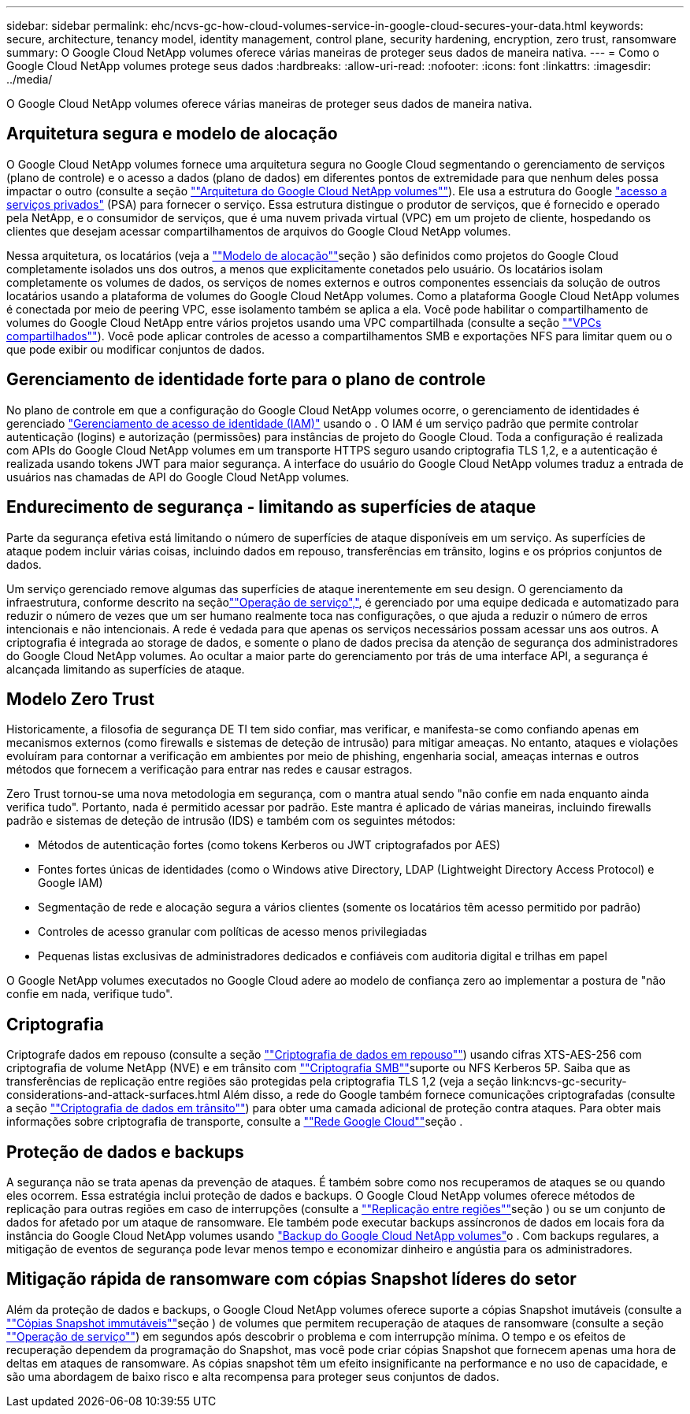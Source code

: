 ---
sidebar: sidebar 
permalink: ehc/ncvs-gc-how-cloud-volumes-service-in-google-cloud-secures-your-data.html 
keywords: secure, architecture, tenancy model, identity management, control plane, security hardening, encryption, zero trust, ransomware 
summary: O Google Cloud NetApp volumes oferece várias maneiras de proteger seus dados de maneira nativa. 
---
= Como o Google Cloud NetApp volumes protege seus dados
:hardbreaks:
:allow-uri-read: 
:nofooter: 
:icons: font
:linkattrs: 
:imagesdir: ../media/


[role="lead"]
O Google Cloud NetApp volumes oferece várias maneiras de proteger seus dados de maneira nativa.



== Arquitetura segura e modelo de alocação

O Google Cloud NetApp volumes fornece uma arquitetura segura no Google Cloud segmentando o gerenciamento de serviços (plano de controle) e o acesso a dados (plano de dados) em diferentes pontos de extremidade para que nenhum deles possa impactar o outro (consulte a seção link:ncvs-gc-cloud-volumes-service-architecture.html[""Arquitetura do Google Cloud NetApp volumes""]). Ele usa a estrutura do Google https://cloud.google.com/vpc/docs/private-services-access?hl=en_US["acesso a serviços privados"^] (PSA) para fornecer o serviço. Essa estrutura distingue o produtor de serviços, que é fornecido e operado pela NetApp, e o consumidor de serviços, que é uma nuvem privada virtual (VPC) em um projeto de cliente, hospedando os clientes que desejam acessar compartilhamentos de arquivos do Google Cloud NetApp volumes.

Nessa arquitetura, os locatários (veja a link:ncvs-gc-cloud-volumes-service-architecture.html#tenancy-model[""Modelo de alocação""]seção ) são definidos como projetos do Google Cloud completamente isolados uns dos outros, a menos que explicitamente conetados pelo usuário. Os locatários isolam completamente os volumes de dados, os serviços de nomes externos e outros componentes essenciais da solução de outros locatários usando a plataforma de volumes do Google Cloud NetApp volumes. Como a plataforma Google Cloud NetApp volumes é conectada por meio de peering VPC, esse isolamento também se aplica a ela. Você pode habilitar o compartilhamento de volumes do Google Cloud NetApp entre vários projetos usando uma VPC compartilhada (consulte a seção link:ncvs-gc-cloud-volumes-service-architecture.html#shared-vpcs[""VPCs compartilhados""]). Você pode aplicar controles de acesso a compartilhamentos SMB e exportações NFS para limitar quem ou o que pode exibir ou modificar conjuntos de dados.



== Gerenciamento de identidade forte para o plano de controle

No plano de controle em que a configuração do Google Cloud NetApp volumes ocorre, o gerenciamento de identidades é gerenciado https://cloud.google.com/iam/docs/overview["Gerenciamento de acesso de identidade (IAM)"^] usando o . O IAM é um serviço padrão que permite controlar autenticação (logins) e autorização (permissões) para instâncias de projeto do Google Cloud. Toda a configuração é realizada com APIs do Google Cloud NetApp volumes em um transporte HTTPS seguro usando criptografia TLS 1,2, e a autenticação é realizada usando tokens JWT para maior segurança. A interface do usuário do Google Cloud NetApp volumes traduz a entrada de usuários nas chamadas de API do Google Cloud NetApp volumes.



== Endurecimento de segurança - limitando as superfícies de ataque

Parte da segurança efetiva está limitando o número de superfícies de ataque disponíveis em um serviço. As superfícies de ataque podem incluir várias coisas, incluindo dados em repouso, transferências em trânsito, logins e os próprios conjuntos de dados.

Um serviço gerenciado remove algumas das superfícies de ataque inerentemente em seu design. O gerenciamento da infraestrutura, conforme descrito na seçãolink:ncvs-gc-service-operation.html[""Operação de serviço","], é gerenciado por uma equipe dedicada e automatizado para reduzir o número de vezes que um ser humano realmente toca nas configurações, o que ajuda a reduzir o número de erros intencionais e não intencionais. A rede é vedada para que apenas os serviços necessários possam acessar uns aos outros. A criptografia é integrada ao storage de dados, e somente o plano de dados precisa da atenção de segurança dos administradores do Google Cloud NetApp volumes. Ao ocultar a maior parte do gerenciamento por trás de uma interface API, a segurança é alcançada limitando as superfícies de ataque.



== Modelo Zero Trust

Historicamente, a filosofia de segurança DE TI tem sido confiar, mas verificar, e manifesta-se como confiando apenas em mecanismos externos (como firewalls e sistemas de deteção de intrusão) para mitigar ameaças. No entanto, ataques e violações evoluíram para contornar a verificação em ambientes por meio de phishing, engenharia social, ameaças internas e outros métodos que fornecem a verificação para entrar nas redes e causar estragos.

Zero Trust tornou-se uma nova metodologia em segurança, com o mantra atual sendo "não confie em nada enquanto ainda verifica tudo". Portanto, nada é permitido acessar por padrão. Este mantra é aplicado de várias maneiras, incluindo firewalls padrão e sistemas de deteção de intrusão (IDS) e também com os seguintes métodos:

* Métodos de autenticação fortes (como tokens Kerberos ou JWT criptografados por AES)
* Fontes fortes únicas de identidades (como o Windows ative Directory, LDAP (Lightweight Directory Access Protocol) e Google IAM)
* Segmentação de rede e alocação segura a vários clientes (somente os locatários têm acesso permitido por padrão)
* Controles de acesso granular com políticas de acesso menos privilegiadas
* Pequenas listas exclusivas de administradores dedicados e confiáveis com auditoria digital e trilhas em papel


O Google NetApp volumes executados no Google Cloud adere ao modelo de confiança zero ao implementar a postura de "não confie em nada, verifique tudo".



== Criptografia

Criptografe dados em repouso (consulte a seção link:ncvs-gc-data-encryption-at-rest.html[""Criptografia de dados em repouso""]) usando cifras XTS-AES-256 com criptografia de volume NetApp (NVE) e em trânsito com link:ncvs-gc-data-encryption-in-transit.html#smb-encryption[""Criptografia SMB""]suporte ou NFS Kerberos 5P. Saiba que as transferências de replicação entre regiões são protegidas pela criptografia TLS 1,2 (veja a seção link:ncvs-gc-security-considerations-and-attack-surfaces.html Além disso, a rede do Google também fornece comunicações criptografadas (consulte a seção link:ncvs-gc-data-encryption-in-transit.html[""Criptografia de dados em trânsito""]) para obter uma camada adicional de proteção contra ataques. Para obter mais informações sobre criptografia de transporte, consulte a link:ncvs-gc-data-encryption-in-transit.html#google-cloud-network[""Rede Google Cloud""]seção .



== Proteção de dados e backups

A segurança não se trata apenas da prevenção de ataques. É também sobre como nos recuperamos de ataques se ou quando eles ocorrem. Essa estratégia inclui proteção de dados e backups. O Google Cloud NetApp volumes oferece métodos de replicação para outras regiões em caso de interrupções (consulte a link:ncvs-gc-security-considerations-and-attack-surfaces.html#cross-region-replication[""Replicação entre regiões""]seção ) ou se um conjunto de dados for afetado por um ataque de ransomware. Ele também pode executar backups assíncronos de dados em locais fora da instância do Google Cloud NetApp volumes usando link:ncvs-gc-security-considerations-and-attack-surfaces.html#cloud-volumes-service-backup["Backup do Google Cloud NetApp volumes"]o . Com backups regulares, a mitigação de eventos de segurança pode levar menos tempo e economizar dinheiro e angústia para os administradores.



== Mitigação rápida de ransomware com cópias Snapshot líderes do setor

Além da proteção de dados e backups, o Google Cloud NetApp volumes oferece suporte a cópias Snapshot imutáveis (consulte a link:ncvs-gc-security-considerations-and-attack-surfaces.html#immutable-snapshot-copies[""Cópias Snapshot immutáveis""]seção ) de volumes que permitem recuperação de ataques de ransomware (consulte a seção link:ncvs-gc-service-operation.html[""Operação de serviço""]) em segundos após descobrir o problema e com interrupção mínima. O tempo e os efeitos de recuperação dependem da programação do Snapshot, mas você pode criar cópias Snapshot que fornecem apenas uma hora de deltas em ataques de ransomware. As cópias snapshot têm um efeito insignificante na performance e no uso de capacidade, e são uma abordagem de baixo risco e alta recompensa para proteger seus conjuntos de dados.
